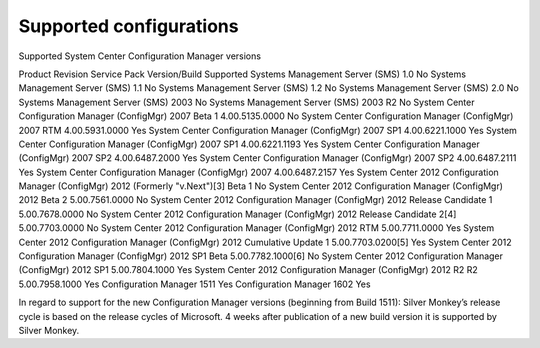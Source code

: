 Supported configurations
=============================

Supported System Center Configuration Manager versions

Product	Revision	Service Pack	Version/Build	Supported
Systems Management Server (SMS)	1.0			No
Systems Management Server (SMS)	1.1			No
Systems Management Server (SMS)	1.2			No
Systems Management Server (SMS)	2.0			No
Systems Management Server (SMS)	2003			No
Systems Management Server (SMS)	2003 R2			No
System Center Configuration Manager (ConfigMgr)	2007	Beta 1	4.00.5135.0000	No
System Center Configuration Manager (ConfigMgr)	2007	RTM	4.00.5931.0000	Yes
System Center Configuration Manager (ConfigMgr)	2007	SP1	4.00.6221.1000	Yes
System Center Configuration Manager (ConfigMgr)	2007	SP1	4.00.6221.1193	Yes
System Center Configuration Manager (ConfigMgr)	2007	SP2	4.00.6487.2000	Yes
System Center Configuration Manager (ConfigMgr)	2007	SP2	4.00.6487.2111	Yes
System Center Configuration Manager (ConfigMgr)	2007		4.00.6487.2157	Yes
System Center 2012 Configuration Manager (ConfigMgr)	2012
(Formerly "v.Next")[3]
Beta 1		No
System Center 2012 Configuration Manager (ConfigMgr)	2012	Beta 2	5.00.7561.0000	No
System Center 2012 Configuration Manager (ConfigMgr)	2012	Release Candidate 1	5.00.7678.0000	No
System Center 2012 Configuration Manager (ConfigMgr)	2012	Release Candidate 2[4]
5.00.7703.0000	No
System Center 2012 Configuration Manager (ConfigMgr)	2012	RTM	5.00.7711.0000	Yes
System Center 2012 Configuration Manager (ConfigMgr)	2012	Cumulative Update 1	5.00.7703.0200[5]
Yes
System Center 2012 Configuration Manager (ConfigMgr)	2012	SP1 Beta	5.00.7782.1000[6]
No
System Center 2012 Configuration Manager (ConfigMgr)	2012	SP1	5.00.7804.1000	Yes
System Center 2012 Configuration Manager (ConfigMgr)	2012 R2	R2	5.00.7958.1000	Yes
Configuration Manager			1511	Yes
Configuration Manager			1602	Yes

In regard to support for the new Configuration Manager versions (beginning from Build 1511):
Silver Monkey’s release cycle is based on the release cycles of Microsoft. 4 weeks after publication of a new build version it is supported by Silver Monkey.
